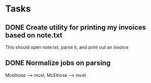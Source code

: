* Tasks
** DONE Create utility for printing my invoices based on note.txt
   This should open note.txt, parse it, and print out an invoice
** DONE Normalize jobs on parsing
   Mcelhose --> mcel, McElhose --> mcel
